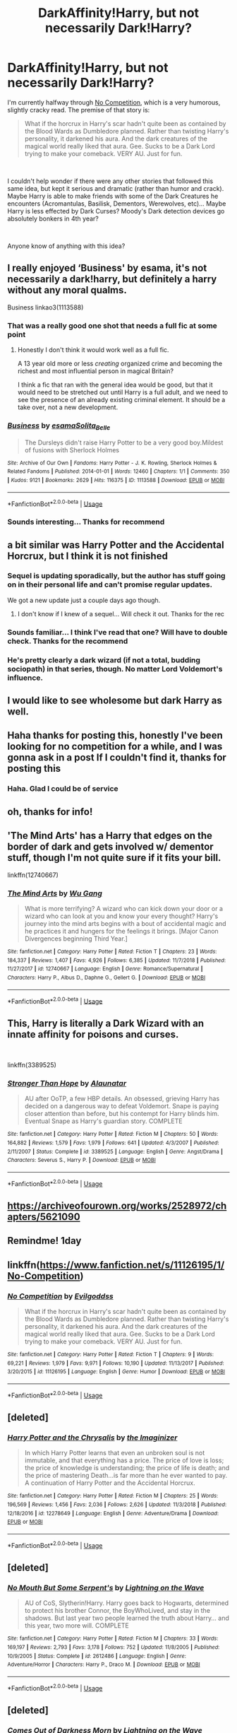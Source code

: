 #+TITLE: DarkAffinity!Harry, but not necessarily Dark!Harry?

* DarkAffinity!Harry, but not necessarily Dark!Harry?
:PROPERTIES:
:Author: Thomaz588
:Score: 76
:DateUnix: 1551800351.0
:DateShort: 2019-Mar-05
:FlairText: Request
:END:
I'm currently halfway through [[http://www.fanfiction.net/s/11126195/1/][No Competition]], which is a very humorous, slightly cracky read. The premise of that story is:

#+begin_quote
  What if the horcrux in Harry's scar hadn't quite been as contained by the Blood Wards as Dumbledore planned. Rather than twisting Harry's personality, it darkened his aura. And the dark creatures of the magical world really liked that aura. Gee. Sucks to be a Dark Lord trying to make your comeback. VERY AU. Just for fun.
#+end_quote

​

I couldn't help wonder if there were any other stories that followed this same idea, but kept it serious and dramatic (rather than humor and crack). Maybe Harry is able to make friends with some of the Dark Creatures he encounters (Acromantulas, Basilisk, Dementors, Werewolves, etc)... Maybe Harry is less effected by Dark Curses? Moody's Dark detection devices go absolutely bonkers in 4th year?

​

Anyone know of anything with this idea?


** I really enjoyed ‘Business' by esama, it's not necessarily a dark!harry, but definitely a harry without any moral qualms.

Business linkao3(1113588)
:PROPERTIES:
:Author: tymv12
:Score: 14
:DateUnix: 1551802885.0
:DateShort: 2019-Mar-05
:END:

*** That was a really good one shot that needs a full fic at some point
:PROPERTIES:
:Author: DingoJellybean
:Score: 7
:DateUnix: 1551815337.0
:DateShort: 2019-Mar-05
:END:

**** Honestly I don't think it would work well as a full fic.

A 13 year old more or less /creating/ organized crime and becoming the richest and most influential person in magical Britain?

I think a fic that ran with the general idea would be good, but that it would need to be stretched out until Harry is a full adult, and we need to see the presence of an already existing criminal element. It should be a take over, not a new development.
:PROPERTIES:
:Author: TheVoteMote
:Score: 2
:DateUnix: 1551890837.0
:DateShort: 2019-Mar-06
:END:


*** [[https://archiveofourown.org/works/1113588][*/Business/*]] by [[https://www.archiveofourown.org/users/esama/pseuds/esama/users/Solita_Belle/pseuds/Solita_Belle][/esamaSolita_Belle/]]

#+begin_quote
  The Dursleys didn't raise Harry Potter to be a very good boy.Mildest of fusions with Sherlock Holmes
#+end_quote

^{/Site/:} ^{Archive} ^{of} ^{Our} ^{Own} ^{*|*} ^{/Fandoms/:} ^{Harry} ^{Potter} ^{-} ^{J.} ^{K.} ^{Rowling,} ^{Sherlock} ^{Holmes} ^{&} ^{Related} ^{Fandoms} ^{*|*} ^{/Published/:} ^{2014-01-01} ^{*|*} ^{/Words/:} ^{12460} ^{*|*} ^{/Chapters/:} ^{1/1} ^{*|*} ^{/Comments/:} ^{350} ^{*|*} ^{/Kudos/:} ^{9121} ^{*|*} ^{/Bookmarks/:} ^{2629} ^{*|*} ^{/Hits/:} ^{116375} ^{*|*} ^{/ID/:} ^{1113588} ^{*|*} ^{/Download/:} ^{[[https://archiveofourown.org/downloads/1113588/Business.epub?updated_at=1536460789][EPUB]]} ^{or} ^{[[https://archiveofourown.org/downloads/1113588/Business.mobi?updated_at=1536460789][MOBI]]}

--------------

*FanfictionBot*^{2.0.0-beta} | [[https://github.com/tusing/reddit-ffn-bot/wiki/Usage][Usage]]
:PROPERTIES:
:Author: FanfictionBot
:Score: 2
:DateUnix: 1551802898.0
:DateShort: 2019-Mar-05
:END:


*** Sounds interesting... Thanks for recommend
:PROPERTIES:
:Author: Thomaz588
:Score: 1
:DateUnix: 1551816939.0
:DateShort: 2019-Mar-05
:END:


** a bit similar was Harry Potter and the Accidental Horcrux, but I think it is not finished
:PROPERTIES:
:Author: azurepeggy
:Score: 8
:DateUnix: 1551801049.0
:DateShort: 2019-Mar-05
:END:

*** Sequel is updating sporadically, but the author has stuff going on in their personal life and can't promise regular updates.

We got a new update just a couple days ago though.
:PROPERTIES:
:Author: bgottfried91
:Score: 10
:DateUnix: 1551801157.0
:DateShort: 2019-Mar-05
:END:

**** I don't know if I knew of a sequel... Will check it out. Thanks for the rec
:PROPERTIES:
:Author: Thomaz588
:Score: 3
:DateUnix: 1551816896.0
:DateShort: 2019-Mar-05
:END:


*** Sounds familiar... I think I've read that one? Will have to double check. Thanks for the recommend
:PROPERTIES:
:Author: Thomaz588
:Score: 3
:DateUnix: 1551816853.0
:DateShort: 2019-Mar-05
:END:


*** He's pretty clearly a dark wizard (if not a total, budding sociopath) in that series, though. No matter Lord Voldemort's influence.
:PROPERTIES:
:Author: monkeyepoxy
:Score: 1
:DateUnix: 1551927759.0
:DateShort: 2019-Mar-07
:END:


** I would like to see wholesome but dark Harry as well.
:PROPERTIES:
:Author: zombieqatz
:Score: 8
:DateUnix: 1551810781.0
:DateShort: 2019-Mar-05
:END:


** Haha thanks for posting this, honestly I've been looking for no competition for a while, and I was gonna ask in a post If I couldn't find it, thanks for posting this
:PROPERTIES:
:Author: Dizzytopian
:Score: 5
:DateUnix: 1551820752.0
:DateShort: 2019-Mar-06
:END:

*** Haha. Glad I could be of service
:PROPERTIES:
:Author: Thomaz588
:Score: 1
:DateUnix: 1551836144.0
:DateShort: 2019-Mar-06
:END:


** oh, thanks for info!
:PROPERTIES:
:Author: azurepeggy
:Score: 2
:DateUnix: 1551802132.0
:DateShort: 2019-Mar-05
:END:


** 'The Mind Arts' has a Harry that edges on the border of dark and gets involved w/ dementor stuff, though I'm not quite sure if it fits your bill.

linkffn(12740667)
:PROPERTIES:
:Author: MimronsSkull
:Score: 2
:DateUnix: 1551834379.0
:DateShort: 2019-Mar-06
:END:

*** [[https://www.fanfiction.net/s/12740667/1/][*/The Mind Arts/*]] by [[https://www.fanfiction.net/u/7769074/Wu-Gang][/Wu Gang/]]

#+begin_quote
  What is more terrifying? A wizard who can kick down your door or a wizard who can look at you and know your every thought? Harry's journey into the mind arts begins with a bout of accidental magic and he practices it and hungers for the feelings it brings. [Major Canon Divergences beginning Third Year.]
#+end_quote

^{/Site/:} ^{fanfiction.net} ^{*|*} ^{/Category/:} ^{Harry} ^{Potter} ^{*|*} ^{/Rated/:} ^{Fiction} ^{T} ^{*|*} ^{/Chapters/:} ^{23} ^{*|*} ^{/Words/:} ^{184,337} ^{*|*} ^{/Reviews/:} ^{1,407} ^{*|*} ^{/Favs/:} ^{4,926} ^{*|*} ^{/Follows/:} ^{6,385} ^{*|*} ^{/Updated/:} ^{11/7/2018} ^{*|*} ^{/Published/:} ^{11/27/2017} ^{*|*} ^{/id/:} ^{12740667} ^{*|*} ^{/Language/:} ^{English} ^{*|*} ^{/Genre/:} ^{Romance/Supernatural} ^{*|*} ^{/Characters/:} ^{Harry} ^{P.,} ^{Albus} ^{D.,} ^{Daphne} ^{G.,} ^{Gellert} ^{G.} ^{*|*} ^{/Download/:} ^{[[http://www.ff2ebook.com/old/ffn-bot/index.php?id=12740667&source=ff&filetype=epub][EPUB]]} ^{or} ^{[[http://www.ff2ebook.com/old/ffn-bot/index.php?id=12740667&source=ff&filetype=mobi][MOBI]]}

--------------

*FanfictionBot*^{2.0.0-beta} | [[https://github.com/tusing/reddit-ffn-bot/wiki/Usage][Usage]]
:PROPERTIES:
:Author: FanfictionBot
:Score: 3
:DateUnix: 1551834390.0
:DateShort: 2019-Mar-06
:END:


** This, Harry is literally a Dark Wizard with an innate affinity for poisons and curses.

​

linkffn(3389525)
:PROPERTIES:
:Author: muleGwent
:Score: 2
:DateUnix: 1551872375.0
:DateShort: 2019-Mar-06
:END:

*** [[https://www.fanfiction.net/s/3389525/1/][*/Stronger Than Hope/*]] by [[https://www.fanfiction.net/u/1206872/Alaunatar][/Alaunatar/]]

#+begin_quote
  AU after OoTP, a few HBP details. An obsessed, grieving Harry has decided on a dangerous way to defeat Voldemort. Snape is paying closer attention than before, but his contempt for Harry blinds him. Eventual Snape as Harry's guardian story. COMPLETE
#+end_quote

^{/Site/:} ^{fanfiction.net} ^{*|*} ^{/Category/:} ^{Harry} ^{Potter} ^{*|*} ^{/Rated/:} ^{Fiction} ^{M} ^{*|*} ^{/Chapters/:} ^{50} ^{*|*} ^{/Words/:} ^{164,882} ^{*|*} ^{/Reviews/:} ^{1,579} ^{*|*} ^{/Favs/:} ^{1,979} ^{*|*} ^{/Follows/:} ^{641} ^{*|*} ^{/Updated/:} ^{4/3/2007} ^{*|*} ^{/Published/:} ^{2/11/2007} ^{*|*} ^{/Status/:} ^{Complete} ^{*|*} ^{/id/:} ^{3389525} ^{*|*} ^{/Language/:} ^{English} ^{*|*} ^{/Genre/:} ^{Angst/Drama} ^{*|*} ^{/Characters/:} ^{Severus} ^{S.,} ^{Harry} ^{P.} ^{*|*} ^{/Download/:} ^{[[http://www.ff2ebook.com/old/ffn-bot/index.php?id=3389525&source=ff&filetype=epub][EPUB]]} ^{or} ^{[[http://www.ff2ebook.com/old/ffn-bot/index.php?id=3389525&source=ff&filetype=mobi][MOBI]]}

--------------

*FanfictionBot*^{2.0.0-beta} | [[https://github.com/tusing/reddit-ffn-bot/wiki/Usage][Usage]]
:PROPERTIES:
:Author: FanfictionBot
:Score: 1
:DateUnix: 1551872403.0
:DateShort: 2019-Mar-06
:END:


** [[https://archiveofourown.org/works/2528972/chapters/5621090]]
:PROPERTIES:
:Author: miraculousmarauder
:Score: 1
:DateUnix: 1551823908.0
:DateShort: 2019-Mar-06
:END:


** Remindme! 1day
:PROPERTIES:
:Author: GreatOakSeed
:Score: 1
:DateUnix: 1551856088.0
:DateShort: 2019-Mar-06
:END:


** linkffn([[https://www.fanfiction.net/s/11126195/1/No-Competition]])
:PROPERTIES:
:Author: Sefera17
:Score: 1
:DateUnix: 1551891785.0
:DateShort: 2019-Mar-06
:END:

*** [[https://www.fanfiction.net/s/11126195/1/][*/No Competition/*]] by [[https://www.fanfiction.net/u/377878/Evilgoddss][/Evilgoddss/]]

#+begin_quote
  What if the horcrux in Harry's scar hadn't quite been as contained by the Blood Wards as Dumbledore planned. Rather than twisting Harry's personality, it darkened his aura. And the dark creatures of the magical world really liked that aura. Gee. Sucks to be a Dark Lord trying to make your comeback. VERY AU. Just for fun.
#+end_quote

^{/Site/:} ^{fanfiction.net} ^{*|*} ^{/Category/:} ^{Harry} ^{Potter} ^{*|*} ^{/Rated/:} ^{Fiction} ^{T} ^{*|*} ^{/Chapters/:} ^{9} ^{*|*} ^{/Words/:} ^{69,221} ^{*|*} ^{/Reviews/:} ^{1,979} ^{*|*} ^{/Favs/:} ^{9,971} ^{*|*} ^{/Follows/:} ^{10,190} ^{*|*} ^{/Updated/:} ^{11/13/2017} ^{*|*} ^{/Published/:} ^{3/20/2015} ^{*|*} ^{/id/:} ^{11126195} ^{*|*} ^{/Language/:} ^{English} ^{*|*} ^{/Genre/:} ^{Humor} ^{*|*} ^{/Download/:} ^{[[http://www.ff2ebook.com/old/ffn-bot/index.php?id=11126195&source=ff&filetype=epub][EPUB]]} ^{or} ^{[[http://www.ff2ebook.com/old/ffn-bot/index.php?id=11126195&source=ff&filetype=mobi][MOBI]]}

--------------

*FanfictionBot*^{2.0.0-beta} | [[https://github.com/tusing/reddit-ffn-bot/wiki/Usage][Usage]]
:PROPERTIES:
:Author: FanfictionBot
:Score: 1
:DateUnix: 1551891802.0
:DateShort: 2019-Mar-06
:END:


** [deleted]
:PROPERTIES:
:Score: 1
:DateUnix: 1552752021.0
:DateShort: 2019-Mar-16
:END:

*** [[https://www.fanfiction.net/s/12278649/1/][*/Harry Potter and the Chrysalis/*]] by [[https://www.fanfiction.net/u/3306612/the-Imaginizer][/the Imaginizer/]]

#+begin_quote
  In which Harry Potter learns that even an unbroken soul is not immutable, and that everything has a price. The price of love is loss; the price of knowledge is understanding; the price of life is death; and the price of mastering Death...is far more than he ever wanted to pay. A continuation of Harry Potter and the Accidental Horcrux.
#+end_quote

^{/Site/:} ^{fanfiction.net} ^{*|*} ^{/Category/:} ^{Harry} ^{Potter} ^{*|*} ^{/Rated/:} ^{Fiction} ^{M} ^{*|*} ^{/Chapters/:} ^{25} ^{*|*} ^{/Words/:} ^{196,569} ^{*|*} ^{/Reviews/:} ^{1,456} ^{*|*} ^{/Favs/:} ^{2,036} ^{*|*} ^{/Follows/:} ^{2,626} ^{*|*} ^{/Updated/:} ^{11/3/2018} ^{*|*} ^{/Published/:} ^{12/18/2016} ^{*|*} ^{/id/:} ^{12278649} ^{*|*} ^{/Language/:} ^{English} ^{*|*} ^{/Genre/:} ^{Adventure/Drama} ^{*|*} ^{/Download/:} ^{[[http://www.ff2ebook.com/old/ffn-bot/index.php?id=12278649&source=ff&filetype=epub][EPUB]]} ^{or} ^{[[http://www.ff2ebook.com/old/ffn-bot/index.php?id=12278649&source=ff&filetype=mobi][MOBI]]}

--------------

*FanfictionBot*^{2.0.0-beta} | [[https://github.com/tusing/reddit-ffn-bot/wiki/Usage][Usage]]
:PROPERTIES:
:Author: FanfictionBot
:Score: 1
:DateUnix: 1552752038.0
:DateShort: 2019-Mar-16
:END:


** [deleted]
:PROPERTIES:
:Score: 1
:DateUnix: 1559041087.0
:DateShort: 2019-May-28
:END:

*** [[https://www.fanfiction.net/s/2612486/1/][*/No Mouth But Some Serpent's/*]] by [[https://www.fanfiction.net/u/895946/Lightning-on-the-Wave][/Lightning on the Wave/]]

#+begin_quote
  AU of CoS, Slytherin!Harry. Harry goes back to Hogwarts, determined to protect his brother Connor, the BoyWhoLived, and stay in the shadows. But last year two people learned the truth about Harry... and this year, two more will. COMPLETE
#+end_quote

^{/Site/:} ^{fanfiction.net} ^{*|*} ^{/Category/:} ^{Harry} ^{Potter} ^{*|*} ^{/Rated/:} ^{Fiction} ^{M} ^{*|*} ^{/Chapters/:} ^{33} ^{*|*} ^{/Words/:} ^{169,197} ^{*|*} ^{/Reviews/:} ^{2,793} ^{*|*} ^{/Favs/:} ^{3,178} ^{*|*} ^{/Follows/:} ^{752} ^{*|*} ^{/Updated/:} ^{11/8/2005} ^{*|*} ^{/Published/:} ^{10/9/2005} ^{*|*} ^{/Status/:} ^{Complete} ^{*|*} ^{/id/:} ^{2612486} ^{*|*} ^{/Language/:} ^{English} ^{*|*} ^{/Genre/:} ^{Adventure/Horror} ^{*|*} ^{/Characters/:} ^{Harry} ^{P.,} ^{Draco} ^{M.} ^{*|*} ^{/Download/:} ^{[[http://www.ff2ebook.com/old/ffn-bot/index.php?id=2612486&source=ff&filetype=epub][EPUB]]} ^{or} ^{[[http://www.ff2ebook.com/old/ffn-bot/index.php?id=2612486&source=ff&filetype=mobi][MOBI]]}

--------------

*FanfictionBot*^{2.0.0-beta} | [[https://github.com/tusing/reddit-ffn-bot/wiki/Usage][Usage]]
:PROPERTIES:
:Author: FanfictionBot
:Score: 1
:DateUnix: 1559041104.0
:DateShort: 2019-May-28
:END:


** [deleted]
:PROPERTIES:
:Score: 1
:DateUnix: 1559650985.0
:DateShort: 2019-Jun-04
:END:

*** [[https://www.fanfiction.net/s/2655016/1/][*/Comes Out of Darkness Morn/*]] by [[https://www.fanfiction.net/u/895946/Lightning-on-the-Wave][/Lightning on the Wave/]]

#+begin_quote
  AU of PoA, Slytherin!Harry. Harry struggles to rebuild himself after the shattering events of his second year. He will finally learn the truths he needs to know...but they're hardly going to be pleasant ones. COMPLETE
#+end_quote

^{/Site/:} ^{fanfiction.net} ^{*|*} ^{/Category/:} ^{Harry} ^{Potter} ^{*|*} ^{/Rated/:} ^{Fiction} ^{M} ^{*|*} ^{/Chapters/:} ^{51} ^{*|*} ^{/Words/:} ^{278,941} ^{*|*} ^{/Reviews/:} ^{4,040} ^{*|*} ^{/Favs/:} ^{2,856} ^{*|*} ^{/Follows/:} ^{684} ^{*|*} ^{/Updated/:} ^{12/23/2005} ^{*|*} ^{/Published/:} ^{11/10/2005} ^{*|*} ^{/Status/:} ^{Complete} ^{*|*} ^{/id/:} ^{2655016} ^{*|*} ^{/Language/:} ^{English} ^{*|*} ^{/Genre/:} ^{Tragedy/Drama} ^{*|*} ^{/Characters/:} ^{Harry} ^{P.,} ^{Draco} ^{M.} ^{*|*} ^{/Download/:} ^{[[http://www.ff2ebook.com/old/ffn-bot/index.php?id=2655016&source=ff&filetype=epub][EPUB]]} ^{or} ^{[[http://www.ff2ebook.com/old/ffn-bot/index.php?id=2655016&source=ff&filetype=mobi][MOBI]]}

--------------

*FanfictionBot*^{2.0.0-beta} | [[https://github.com/tusing/reddit-ffn-bot/wiki/Usage][Usage]]
:PROPERTIES:
:Author: FanfictionBot
:Score: 1
:DateUnix: 1559650998.0
:DateShort: 2019-Jun-04
:END:


** [deleted]
:PROPERTIES:
:Score: 1
:DateUnix: 1559651071.0
:DateShort: 2019-Jun-04
:END:

*** [[https://www.fanfiction.net/s/2721625/1/][*/Freedom And Not Peace/*]] by [[https://www.fanfiction.net/u/895946/Lightning-on-the-Wave][/Lightning on the Wave/]]

#+begin_quote
  AU of GoF, Slytherin!Harry. Training his brother, negotiating with former Death Eaters, juggling responsibility and duty...Harry's life is running away with him, as he struggles to balance. COMPLETE
#+end_quote

^{/Site/:} ^{fanfiction.net} ^{*|*} ^{/Category/:} ^{Harry} ^{Potter} ^{*|*} ^{/Rated/:} ^{Fiction} ^{M} ^{*|*} ^{/Chapters/:} ^{86} ^{*|*} ^{/Words/:} ^{500,864} ^{*|*} ^{/Reviews/:} ^{5,275} ^{*|*} ^{/Favs/:} ^{2,350} ^{*|*} ^{/Follows/:} ^{612} ^{*|*} ^{/Updated/:} ^{3/4/2006} ^{*|*} ^{/Published/:} ^{12/26/2005} ^{*|*} ^{/Status/:} ^{Complete} ^{*|*} ^{/id/:} ^{2721625} ^{*|*} ^{/Language/:} ^{English} ^{*|*} ^{/Genre/:} ^{Drama/Suspense} ^{*|*} ^{/Characters/:} ^{Harry} ^{P.,} ^{Draco} ^{M.} ^{*|*} ^{/Download/:} ^{[[http://www.ff2ebook.com/old/ffn-bot/index.php?id=2721625&source=ff&filetype=epub][EPUB]]} ^{or} ^{[[http://www.ff2ebook.com/old/ffn-bot/index.php?id=2721625&source=ff&filetype=mobi][MOBI]]}

--------------

*FanfictionBot*^{2.0.0-beta} | [[https://github.com/tusing/reddit-ffn-bot/wiki/Usage][Usage]]
:PROPERTIES:
:Author: FanfictionBot
:Score: 1
:DateUnix: 1559651081.0
:DateShort: 2019-Jun-04
:END:


** Linkffn([[https://m.fanfiction.net/s/3014337/1/A-Song-In-Time-of-Revolution]])
:PROPERTIES:
:Author: -echogirl
:Score: 1
:DateUnix: 1559651436.0
:DateShort: 2019-Jun-04
:END:

*** [[https://www.fanfiction.net/s/3014337/1/][*/A Song In Time of Revolution/*]] by [[https://www.fanfiction.net/u/895946/Lightning-on-the-Wave][/Lightning on the Wave/]]

#+begin_quote
  AU of HBP, HPDM slash. Revolution is never an easy choice---and worse when you're trying to respect the free will of everyone, wizard and magical creature alike. Prophecy and politics and the Ministry... Harry doesn't need any more complications.
#+end_quote

^{/Site/:} ^{fanfiction.net} ^{*|*} ^{/Category/:} ^{Harry} ^{Potter} ^{*|*} ^{/Rated/:} ^{Fiction} ^{M} ^{*|*} ^{/Chapters/:} ^{124} ^{*|*} ^{/Words/:} ^{709,580} ^{*|*} ^{/Reviews/:} ^{1,889} ^{*|*} ^{/Favs/:} ^{1,320} ^{*|*} ^{/Follows/:} ^{337} ^{*|*} ^{/Updated/:} ^{10/4/2006} ^{*|*} ^{/Published/:} ^{6/28/2006} ^{*|*} ^{/Status/:} ^{Complete} ^{*|*} ^{/id/:} ^{3014337} ^{*|*} ^{/Language/:} ^{English} ^{*|*} ^{/Genre/:} ^{Drama/Angst} ^{*|*} ^{/Characters/:} ^{Draco} ^{M.,} ^{Harry} ^{P.} ^{*|*} ^{/Download/:} ^{[[http://www.ff2ebook.com/old/ffn-bot/index.php?id=3014337&source=ff&filetype=epub][EPUB]]} ^{or} ^{[[http://www.ff2ebook.com/old/ffn-bot/index.php?id=3014337&source=ff&filetype=mobi][MOBI]]}

--------------

*FanfictionBot*^{2.0.0-beta} | [[https://github.com/tusing/reddit-ffn-bot/wiki/Usage][Usage]]
:PROPERTIES:
:Author: FanfictionBot
:Score: 1
:DateUnix: 1559651448.0
:DateShort: 2019-Jun-04
:END:


** Linkffn([[https://m.fanfiction.net/s/3189131/1/I-Am-Also-Thy-Brother]])
:PROPERTIES:
:Author: -echogirl
:Score: 1
:DateUnix: 1559651532.0
:DateShort: 2019-Jun-04
:END:

*** [[https://www.fanfiction.net/s/3189131/1/][*/I Am Also Thy Brother/*]] by [[https://www.fanfiction.net/u/895946/Lightning-on-the-Wave][/Lightning on the Wave/]]

#+begin_quote
  AU, part 7 of Sacrifices. In the wake of death and disaster, Harry struggles to be everything he is: leader, lover, son, and brother. Yet what will survive the War diminishes every day he does not find and destroy a Horcrux.
#+end_quote

^{/Site/:} ^{fanfiction.net} ^{*|*} ^{/Category/:} ^{Harry} ^{Potter} ^{*|*} ^{/Rated/:} ^{Fiction} ^{M} ^{*|*} ^{/Chapters/:} ^{107} ^{*|*} ^{/Words/:} ^{543,467} ^{*|*} ^{/Reviews/:} ^{1,613} ^{*|*} ^{/Favs/:} ^{1,304} ^{*|*} ^{/Follows/:} ^{322} ^{*|*} ^{/Updated/:} ^{1/5/2007} ^{*|*} ^{/Published/:} ^{10/8/2006} ^{*|*} ^{/Status/:} ^{Complete} ^{*|*} ^{/id/:} ^{3189131} ^{*|*} ^{/Language/:} ^{English} ^{*|*} ^{/Genre/:} ^{Tragedy/Horror} ^{*|*} ^{/Characters/:} ^{Draco} ^{M.,} ^{Harry} ^{P.} ^{*|*} ^{/Download/:} ^{[[http://www.ff2ebook.com/old/ffn-bot/index.php?id=3189131&source=ff&filetype=epub][EPUB]]} ^{or} ^{[[http://www.ff2ebook.com/old/ffn-bot/index.php?id=3189131&source=ff&filetype=mobi][MOBI]]}

--------------

*FanfictionBot*^{2.0.0-beta} | [[https://github.com/tusing/reddit-ffn-bot/wiki/Usage][Usage]]
:PROPERTIES:
:Author: FanfictionBot
:Score: 1
:DateUnix: 1559651542.0
:DateShort: 2019-Jun-04
:END:


** Linkffn([[https://m.fanfiction.net/s/2836413/1/Wind-That-Shakes-the-Seas-and-Stars]])
:PROPERTIES:
:Author: -echogirl
:Score: 1
:DateUnix: 1559651587.0
:DateShort: 2019-Jun-04
:END:

*** [[https://www.fanfiction.net/s/2836413/1/][*/Wind That Shakes the Seas and Stars/*]] by [[https://www.fanfiction.net/u/895946/Lightning-on-the-Wave][/Lightning on the Wave/]]

#+begin_quote
  AU of OoTP, Slytherin!Harry, HPDM slash. Snape begins the year with a mistake that sets his ward against him. Now Harry is using all his own considerable cunning to ride out the multiple storms, even as the Second War goes into motion. COMPLETE
#+end_quote

^{/Site/:} ^{fanfiction.net} ^{*|*} ^{/Category/:} ^{Harry} ^{Potter} ^{*|*} ^{/Rated/:} ^{Fiction} ^{M} ^{*|*} ^{/Chapters/:} ^{125} ^{*|*} ^{/Words/:} ^{786,063} ^{*|*} ^{/Reviews/:} ^{4,480} ^{*|*} ^{/Favs/:} ^{1,784} ^{*|*} ^{/Follows/:} ^{484} ^{*|*} ^{/Updated/:} ^{6/23/2006} ^{*|*} ^{/Published/:} ^{3/9/2006} ^{*|*} ^{/Status/:} ^{Complete} ^{*|*} ^{/id/:} ^{2836413} ^{*|*} ^{/Language/:} ^{English} ^{*|*} ^{/Genre/:} ^{Adventure/Drama} ^{*|*} ^{/Characters/:} ^{Harry} ^{P.,} ^{Draco} ^{M.} ^{*|*} ^{/Download/:} ^{[[http://www.ff2ebook.com/old/ffn-bot/index.php?id=2836413&source=ff&filetype=epub][EPUB]]} ^{or} ^{[[http://www.ff2ebook.com/old/ffn-bot/index.php?id=2836413&source=ff&filetype=mobi][MOBI]]}

--------------

*FanfictionBot*^{2.0.0-beta} | [[https://github.com/tusing/reddit-ffn-bot/wiki/Usage][Usage]]
:PROPERTIES:
:Author: FanfictionBot
:Score: 1
:DateUnix: 1559651605.0
:DateShort: 2019-Jun-04
:END:


** The fanfic No Competition by Evilgoddss is one of my absolute favorite ones.

linkffn(11126195)
:PROPERTIES:
:Author: Peacemaren
:Score: 1
:DateUnix: 1551818628.0
:DateShort: 2019-Mar-06
:END:


** [deleted]
:PROPERTIES:
:Score: 0
:DateUnix: 1551820313.0
:DateShort: 2019-Mar-06
:END:

*** I will be messaging you on [[http://www.wolframalpha.com/input/?i=2019-03-06%2021:12:16%20UTC%20To%20Local%20Time][*2019-03-06 21:12:16 UTC*]] to remind you of [[https://www.reddit.com/r/HPfanfiction/comments/axmgj0/darkaffinityharry_but_not_necessarily_darkharry/][*this link.*]]

[[http://np.reddit.com/message/compose/?to=RemindMeBot&subject=Reminder&message=%5Bhttps://www.reddit.com/r/HPfanfiction/comments/axmgj0/darkaffinityharry_but_not_necessarily_darkharry/%5D%0A%0ARemindMe!%20%201day][*CLICK THIS LINK*]] to send a PM to also be reminded and to reduce spam.

^{Parent commenter can} [[http://np.reddit.com/message/compose/?to=RemindMeBot&subject=Delete%20Comment&message=Delete!%20ehvaeer][^{delete this message to hide from others.}]]

--------------

[[http://np.reddit.com/r/RemindMeBot/comments/24duzp/remindmebot_info/][^{FAQs}]]

[[http://np.reddit.com/message/compose/?to=RemindMeBot&subject=Reminder&message=%5BLINK%20INSIDE%20SQUARE%20BRACKETS%20else%20default%20to%20FAQs%5D%0A%0ANOTE:%20Don't%20forget%20to%20add%20the%20time%20options%20after%20the%20command.%0A%0ARemindMe!][^{Custom}]]
[[http://np.reddit.com/message/compose/?to=RemindMeBot&subject=List%20Of%20Reminders&message=MyReminders!][^{Your Reminders}]]
[[http://np.reddit.com/message/compose/?to=RemindMeBotWrangler&subject=Feedback][^{Feedback}]]
[[https://github.com/SIlver--/remindmebot-reddit][^{Code}]]
[[https://np.reddit.com/r/RemindMeBot/comments/4kldad/remindmebot_extensions/][^{Browser Extensions}]]
:PROPERTIES:
:Author: RemindMeBot
:Score: 1
:DateUnix: 1551820338.0
:DateShort: 2019-Mar-06
:END:
